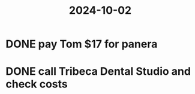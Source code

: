 :PROPERTIES:
:ID:       a83d5efd-1939-49fa-9d80-1fc8e3445bfb
:END:
#+title: 2024-10-02

* DONE pay Tom $17 for panera
* DONE call Tribeca Dental Studio and check costs
